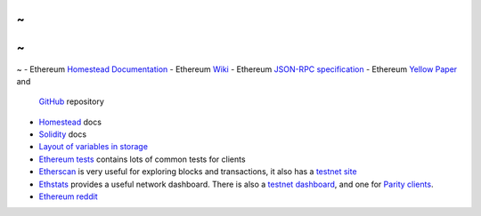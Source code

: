 ~
~
~
~
~
- Ethereum `Homestead Documentation <https://ethereum-homestead.readthedocs.io/en/latest/>`_
- Ethereum `Wiki <https://github.com/ethereum/wiki/wiki>`_
- Ethereum `JSON-RPC specification <https://github.com/ethereum/wiki/wiki/JSON-RPC>`_
- Ethereum `Yellow Paper <gavwood.com/paper.pdf>`_ and
  `GitHub <https://github.com/ethereum/yellowpaper>`_ repository
- `Homestead <https://ethereum-homestead.readthedocs.org/en/latest/>`_ docs
- `Solidity <http://solidity.readthedocs.io/en/develop/>`_ docs
- `Layout of variables in storage <http://solidity.readthedocs.io/en/latest/miscellaneous.html#layout-of-state-variables-in-storage>`_
- `Ethereum tests <https://github.com/ethereum/tests>`_ contains lots of common tests for clients
- `Etherscan <https://etherscan.io>`_ is very useful for exploring blocks and transactions, it also
  has a `testnet site <https://testnet.etherscan.io>`_
- `Ethstats <https://ethstats.net/>`_ provides a useful network dashboard. There is also a
  `testnet dashboard <http://morden.io/>`_, and one for `Parity clients <https://stats.parity.io/>`_.
- `Ethereum reddit <https://www.reddit.com/r/ethereum/>`_

